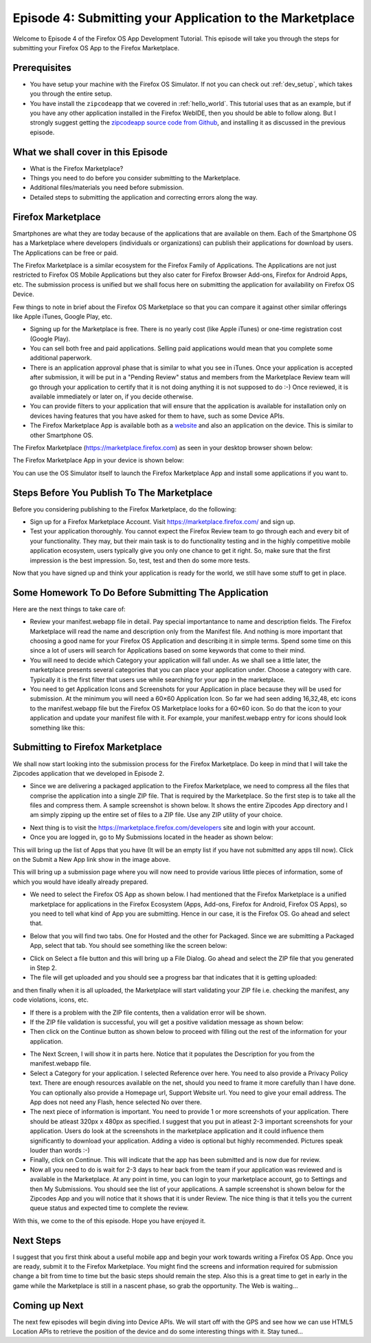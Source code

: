 .. Copyright (C) Romin Irani. Permission is granted to copy, distribute
   and/or modify this document under the terms of the Creative Commons
   Attribution-ShareAlike 4.0 International Public License.


.. _marketplace:

Episode 4: Submitting your Application to the Marketplace
=========================================================

Welcome to Episode 4 of the Firefox OS App Development Tutorial. This episode
will take you through the steps for submitting your Firefox OS App to the
Firefox Marketplace.


Prerequisites
-------------

* You have setup your machine with the Firefox OS Simulator.  If not you can
  check out :ref:`dev_setup`, which takes you through the entire setup.
* You have install the ``zipcodeapp`` that we covered in :ref:`hello_world`.
  This tutorial uses that as an example, but if you have any other application
  installed in the Firefox WebIDE, then you should be able to follow along. But
  I strongly suggest getting the `zipcodeapp source code from Github
  <https://github.com/jelkner/zipcodeapp>`__, and installing it as discussed
  in the previous episode.


What we shall cover in this Episode
-----------------------------------

* What is the Firefox Marketplace?
* Things you need to do before you consider submitting to the Marketplace.
* Additional files/materials you need before submission.
* Detailed steps to submitting the application and correcting errors along the
  way. 


Firefox Marketplace
-------------------

Smartphones are what they are today because of the applications that are
available on them. Each of the Smartphone OS has a Marketplace where developers
(individuals or organizations) can publish their applications for download by
users. The Applications can be free or paid.

The Firefox Marketplace is a similar ecosystem for the Firefox Family of
Applications. The Applications are not just restricted to Firefox OS Mobile
Applications but they also cater for Firefox Browser Add-ons, Firefox for
Android Apps, etc. The submission process is unified but we shall focus here on
submitting the application for availability on Firefox OS Device.

Few things to note in brief about the Firefox OS Marketplace so that you can
compare it against other similar offerings like Apple iTunes, Google Play, etc.

* Signing up for the Marketplace is free. There is no yearly cost (like Apple
  iTunes) or one-time registration cost (Google Play).
* You can sell both free and paid applications. Selling paid applications
  would mean that you complete some additional paperwork.
* There is an application approval phase that is similar to what you see in
  iTunes. Once your application is accepted after submission, it will be
  put in a "Pending Review" status and members from the Marketplace Review team
  will go through your application to certify that it is not doing anything it
  is not supposed to do :-) Once reviewed, it is available immediately or later
  on, if you decide otherwise.
* You can provide filters to your application that will ensure that the
  application is available for installation only on devices having features
  that you have asked for them to have, such as some Device APIs.
* The Firefox Marketplace App is available both as a
  `website <https://marketplace.firefox.com>`__ and also an application on the
  device. This is similar to other Smartphone OS.

The Firefox Marketplace (https://marketplace.firefox.com) as seen in your
desktop browser shown below:

.. image:: illustrations/episode01/fxos_marketplace.png
   :alt: Firefox Marketplace
   :height: 350px

The Firefox Marketplace App in your device is shown below:

.. image:: illustrations/episode04/marketplaceapp1.png
   :alt: Marketplace Icon
   :height: 350px

You can use the OS Simulator itself to launch the Firefox Marketplace App and install some applications if you want to.


Steps Before You Publish To The Marketplace
-------------------------------------------

Before you considering publishing to the Firefox Marketplace, do the following:

* Sign up for a Firefox Marketplace Account. Visit https://marketplace.firefox.com/ and sign up.
* Test your application thoroughly. You cannot expect the Firefox Review team to go through each and every bit of your functionality. They may, but their main task is to do functionality testing and in the highly competitive mobile application ecosystem, users typically give you only one chance to get it right. So, make sure that the first impression is the best impression. So, test, test and then do some more tests.

Now that you have signed up and think your application is ready for the world, we still have some stuff to get in place.


Some Homework To Do Before Submitting The Application
-----------------------------------------------------

Here are the next things to take care of:

* Review your manifest.webapp file in detail. Pay special importantance to name and description fields. The Firefox Marketplace will read the name and description only from the Manifest file. And nothing is more important that choosing a good name for your Firefox OS Application and describing it in simple terms. Spend some time on this since a lot of users will search for Applications based on some keywords that come to their mind.
* You will need to decide which Category your application will fall under. As we shall see a little later, the marketplace presents several categories that you can place your application under. Choose a category with care. Typically it is the first filter that users use while searching for your app in the marketplace.
* You need to get Application Icons and Screenshots for your Application in place because they will be used for submission. At the minimum you will need a 60×60 Application Icon. So far we had seen adding 16,32,48, etc icons to the manifest.webapp file but the Firefox OS Marketplace looks for a 60×60 icon. So do that the icon to your application and update your manifest file with it. For example, your manifest.webapp entry for icons should look something like this:




Submitting to Firefox Marketplace
---------------------------------

We shall now start looking into the submission process for the Firefox Marketplace. Do keep in mind that I will take the Zipcodes application that we developed in Episode 2.

* Since we are delivering a packaged application to the Firefox Marketplace, we need to compress all the files that comprise the application into a single ZIP file. That is required by the Marketplace. So the first step is to take all the files and compress them. A sample screenshot is shown below. It shows the entire Zipcodes App directory and I am simply zipping up the entire set of files to a ZIP file. Use any ZIP utility of your choice.

.. image:: illustrations/episode04/compress1.png
   :alt: Compressing an app
   :height: 300px

* Next thing is to visit the https://marketplace.firefox.com/developers site and login with your account.

* Once you are logged in, go to My Submissions located in the header as shown below:

.. image:: illustrations/episode04/marketplace1.png
   :alt: Online Marketplace 
   :height: 200px

This will bring up the list of Apps that you have (It will be an empty list if you have not submitted any apps till now). Click on the Submit a New App link show in the image above.

This will bring up a submission page where you will now need to provide various little pieces of information, some of which you would have ideally already prepared.

* We need to select the Firefox OS App as shown below. I had mentioned that the Firefox Marketplace is a unified marketplace for applications in the Firefox Ecosystem (Apps, Add-ons, Firefox for Android, Firefox OS Apps), so you need to tell what kind of App you are submitting. Hence in our case, it is the Firefox OS. Go ahead and select that.

.. image:: illustrations/episode04/appsubmission1.png
   :alt: Submit an App
   :height: 350px

* Below that you will find two tabs. One for Hosted and the other for Packaged. Since we are submitting a Packaged App, select that tab. You should see something like the screen below:

.. image:: illustrations/episode04/appsubmission2.png
   :alt: Hosted/Packaged App
   :height: 80px

* Click on Select a file button and this will bring up a File Dialog. Go ahead and select the ZIP file that you generated in Step 2.

* The file will get uploaded and you should see a progress bar that indicates that it is getting uploaded:

and then finally when it is all uploaded, the Marketplace will start validating your ZIP file i.e. checking the manifest, any code violations, icons, etc.

* If there is a problem with the ZIP file contents, then a validation error will be shown.

* If the ZIP file validation is successful, you will get a positive validation message as shown below:

* Then click on the Continue button as shown below to proceed with filling out the rest of the information for your application.

.. image:: illustrations/episode04/continue1.png
   :alt: Continue Button
   :height: 50px

* The Next Screen, I will show it in parts here. Notice that it populates the Description for you from the manifest.webapp file.

* Select a Category for your application. I selected Reference over here. You need to also provide a Privacy Policy text. There are enough resources available on the net, should you need to frame it more carefully than I have done. You can optionally also provide a Homepage url, Support Website url. You need to give your email address. The App does not need any Flash, hence selected No over there.

* The next piece of information is important. You need to provide 1 or more screenshots of your application. There should be atleast 320px x 480px as specified. I suggest that you put in atleast 2-3 important screenshots for your application. Users do look at the screenshots in the marketplace application and it could influence them significantly to download your application. Adding a video is optional but highly recommended. Pictures speak louder than words :-)

* Finally, click on Continue. This will indicate that the app has been submitted and is now due for review.

* Now all you need to do is wait for 2-3 days to hear back from the team if your application was reviewed and is available in the Marketplace. At any point in time, you can login to your marketplace account, go to Settings and then My Submissions. You should see the list of your applications. A sample screenshot is shown below for the Zipcodes App and you will notice that it shows that it is under Review. The nice thing is that it tells you the current queue status and expected time to complete the review.

With this, we come to the of this episode. Hope you have enjoyed it.


Next Steps
----------

I suggest that you first think about a useful mobile app and begin your work towards writing a Firefox OS App. Once you are ready, submit it to the Firefox Marketplace. You might find the screens and information required for submission change a bit from time to time but the basic steps should remain the step. Also this is a great time to get in early in the game while the Marketplace is still in a nascent phase, so grab the opportunity. The Web is waiting…


Coming up Next
--------------

The next few episodes will begin diving into Device APIs. We will start off with the GPS and see how we can use HTML5 Location APIs to retrieve the position of the device and do some interesting things with it. Stay tuned…
